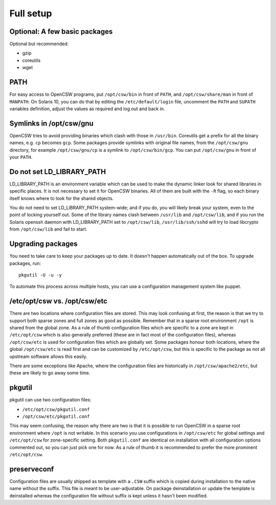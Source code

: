.. _installation-full-setup:

----------
Full setup
----------

Optional: A few basic packages
==============================

Optional but recommended:

* gzip
* coreutils
* wget


PATH
====

For easy access to OpenCSW programs, put ``/opt/csw/bin`` in front of ``PATH``,
and ``/opt/csw/share/man`` in front of ``MANPATH``. On Solaris 10, you can do
that by editing the ``/etc/default/login`` file, uncomment the ``PATH`` and
``SUPATH`` variables definition, adjust the values as required and log out and
back in.


Symlinks in /opt/csw/gnu
========================

OpenCSW tries to avoid providing binaries which clash with those in
``/usr/bin``. Coreutils get a prefix for all the binary names, e.g. ``cp``
becomes ``gcp``. Some packages provide symlinks with original file names, from
the ``/opt/csw/gnu`` directory, for example ``/opt/csw/gnu/cp`` is a symlink to
``/opt/csw/bin/gcp``. You can put ``/opt/csw/gnu`` in front of your ``PATH``.


Do not set LD_LIBRARY_PATH
==========================

LD_LIBRARY_PATH is an environment variable which can be used to make the
dynamic linker look for shared libraries in specific places. It is not
necessary to set it for OpenCSW binaries. All of them are built with the ``-R``
flag, so each binary itself knows where to look for the shared objects.

You do not need to set LD_LIBRARY_PATH system-wide; and if you do, you will
likely break your system, even to the point of locking yourself out. Some of
the library names clash between ``/usr/lib`` and ``/opt/csw/lib``, and if you
run the Solaris openssh daemon with LD_LIBRARY_PATH set to
``/opt/csw/lib``, ``/usr/lib/ssh/sshd`` will try to load libcrypto from
``/opt/csw/lib`` and fail to start.


Upgrading packages
==================

You need to take care to keep your packages up to date. It doesn't happen
automatically out of the box. To upgrade packages, run::

  pkgutil -U -u -y

To automate this process across multiple hosts, you can use a configuration
management system like puppet.


/etc/opt/csw vs. /opt/csw/etc
=============================

There are two locations where configuration files are stored. This may look
confusing at first, the reason is that we try to support both sparse zones and
full zones as good as possible.  Remember that in a sparse root environment
``/opt`` is shared from the global zone. As a rule of thumb configuration files
which are specific to a zone are kept in ``/etc/opt/csw`` which is also
generally preferred (these are in fact most of the configuration files),
whereas ``/opt/csw/etc`` is used for configuration files which are globally
set. Some packages honour both locations, where the global ``/opt/csw/etc`` is
read first and can be customized by ``/etc/opt/csw``, but this is specific to
the package as not all upstream software allows this easily.

There are some exceptions like Apache, where the configuration files are
historically in ``/opt/csw/apache2/etc``, but these are likely to go away some
time.


pkgutil
=======

pkgutil can use two configuration files:

- ``/etc/opt/csw/pkgutil.conf``
- ``/opt/csw/etc/pkgutil.conf``

This may seem confusing, the reason why there are two is that it is possible to
run OpenCSW in a sparse root environment where ``/opt`` is not writable. In
this scenario you use configurations in ``/opt/csw/etc`` for global settings
and ``/etc/opt/csw`` for zone-specific setting. Both ``pkgutil.conf`` are
identical on installation with all configuration options commented out, so you
can just pick one for now. As a rule of thumb it is recommended to prefer the
more prominent ``/etc/opt/csw``. 


preserveconf
============

Configuration files are usually shipped as template with a ``.CSW`` suffix
which is copied during installation to the native name without the suffix. This
file is meant to be user-adjustable. On package deinstallation or update the
template is deinstalled whereas the configuration file without suffix is kept
unless it hasn't been modified.

